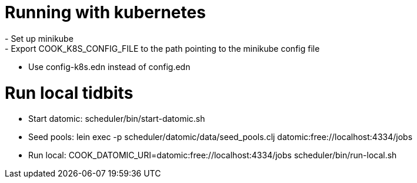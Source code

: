 # Running with kubernetes
- Set up minikube
- Export COOK_K8S_CONFIG_FILE to the path pointing to the minikube config file
- Use config-k8s.edn instead of config.edn

# Run local tidbits
- Start datomic: scheduler/bin/start-datomic.sh
- Seed pools: lein exec -p scheduler/datomic/data/seed_pools.clj datomic:free://localhost:4334/jobs
- Run local: COOK_DATOMIC_URI=datomic:free://localhost:4334/jobs scheduler/bin/run-local.sh
